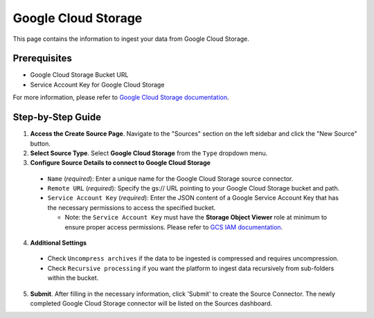 Google Cloud Storage
====================

This page contains the information to ingest your data from Google Cloud Storage.

Prerequisites
--------------

- Google Cloud Storage Bucket URL
- Service Account Key for Google Cloud Storage

For more information, please refer to `Google Cloud Storage documentation <https://cloud.google.com/storage/docs>`__.


Step-by-Step Guide
-------------------

.. image:: imgs/Source-Google-Cloud.png
  :alt: Source Connector Google Cloud Storage

1. **Access the Create Source Page**. Navigate to the "Sources" section on the left sidebar and click the "New Source" button.

2. **Select Source Type**. Select **Google Cloud Storage** from the ``Type`` dropdown menu.

3. **Configure Source Details to connect to Google Cloud Storage**

  - ``Name`` (*required*): Enter a unique name for the Google Cloud Storage source connector.
  - ``Remote URL`` (*required*): Specify the gs:// URL pointing to your Google Cloud Storage bucket and path.
  - ``Service Account Key`` (*required*): Enter the JSON content of a Google Service Account Key that has the necessary permissions to access the specified bucket.

    - Note: the ``Service Account Key`` must have the **Storage Object Viewer** role at minimum to ensure proper access permissions. Please refer to `GCS IAM documentation <https://cloud.google.com/storage/docs/access-control/iam>`__.

4. **Additional Settings**

  - Check ``Uncompress archives`` if the data to be ingested is compressed and requires uncompression.
  - Check ``Recursive processing`` if you want the platform to ingest data recursively from sub-folders within the bucket.

5. **Submit**. After filling in the necessary information, click 'Submit' to create the Source Connector. The newly completed Google Cloud Storage connector will be listed on the Sources dashboard.
